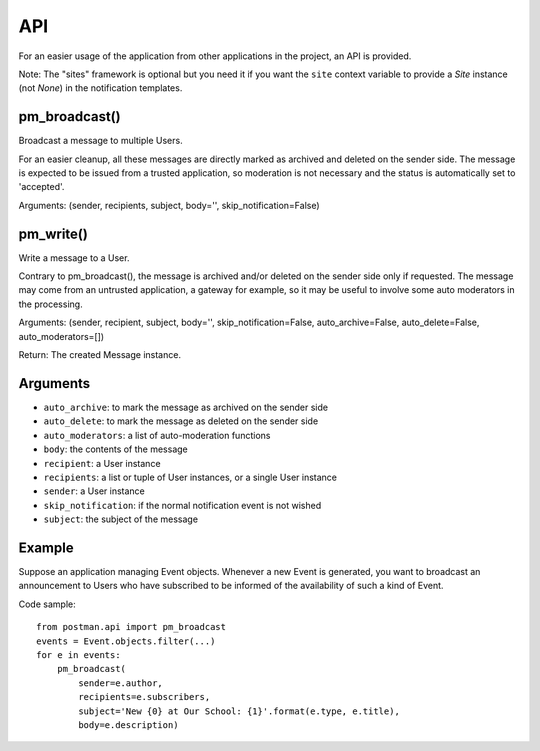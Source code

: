 API
===

For an easier usage of the application from other applications in the project,
an API is provided.

Note: The "sites" framework is optional but you need it if you want the ``site`` context variable
to provide a *Site* instance (not *None*) in the notification templates.

pm_broadcast()
--------------
Broadcast a message to multiple Users.

For an easier cleanup, all these messages are directly marked as archived and deleted on the sender side.
The message is expected to be issued from a trusted application, so moderation
is not necessary and the status is automatically set to 'accepted'.

Arguments: (sender, recipients, subject, body='', skip_notification=False)

pm_write()
----------
Write a message to a User.

Contrary to pm_broadcast(), the message is archived and/or deleted on the sender side only if requested.
The message may come from an untrusted application, a gateway for example,
so it may be useful to involve some auto moderators in the processing.

Arguments: (sender, recipient, subject, body='', skip_notification=False,
auto_archive=False, auto_delete=False, auto_moderators=[])

Return: The created Message instance.

Arguments
---------
* ``auto_archive``: to mark the message as archived on the sender side
* ``auto_delete``: to mark the message as deleted on the sender side
* ``auto_moderators``: a list of auto-moderation functions
* ``body``: the contents of the message
* ``recipient``: a User instance
* ``recipients``: a list or tuple of User instances, or a single User instance
* ``sender``: a User instance
* ``skip_notification``: if the normal notification event is not wished
* ``subject``: the subject of the message

Example
-------
Suppose an application managing Event objects. Whenever a new Event is generated,
you want to broadcast an announcement to Users who have subscribed
to be informed of the availability of such a kind of Event.

Code sample::

    from postman.api import pm_broadcast
    events = Event.objects.filter(...)
    for e in events:
        pm_broadcast(
            sender=e.author,
            recipients=e.subscribers,
            subject='New {0} at Our School: {1}'.format(e.type, e.title),
            body=e.description)

